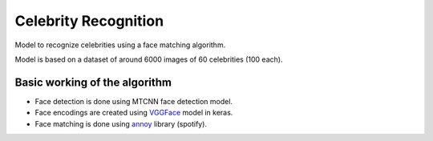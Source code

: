Celebrity Recognition
=====================

Model to recognize celebrities using a face matching algorithm.

Model is based on a dataset of around 6000 images of 60 celebrities (100
each).

Basic working of the algorithm
------------------------------

-  Face detection is done using MTCNN face detection model.

-  Face encodings are created using
   `VGGFace <https://github.com/rcmalli/keras-vggface>`__ model in
   keras.

-  Face matching is done using
   `annoy <https://github.com/spotify/annoy>`__ library (spotify).
